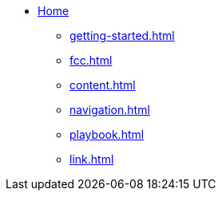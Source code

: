 * xref:index.adoc[Home]
** xref:getting-started.adoc[]
** xref:fcc.adoc[]
** xref:content.adoc[]
** xref:navigation.adoc[]
** xref:playbook.adoc[]
** xref:link.adoc[]